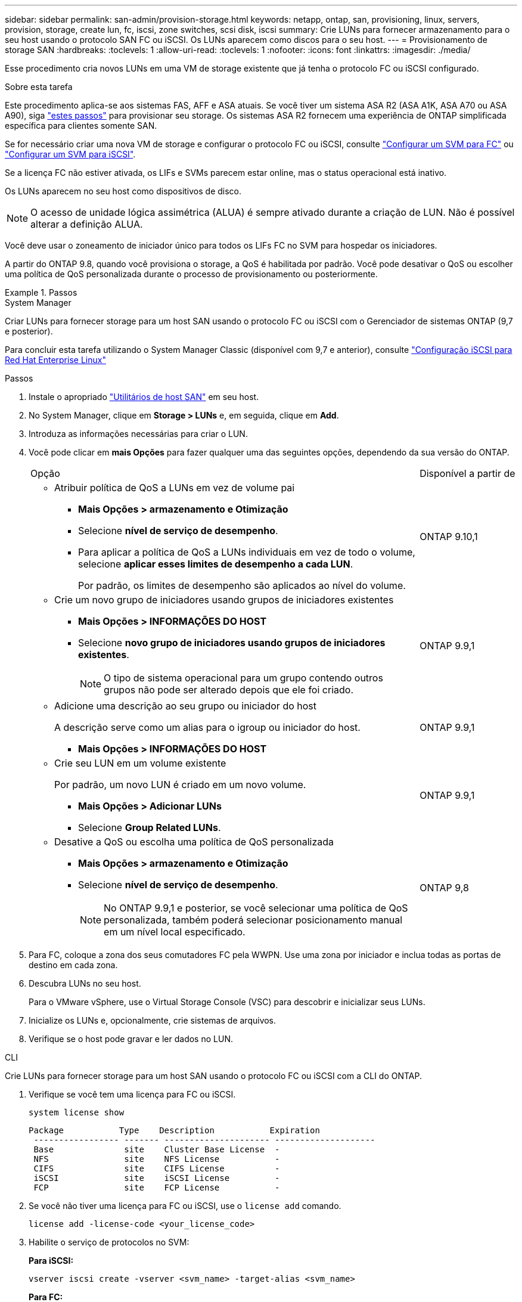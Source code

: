 ---
sidebar: sidebar 
permalink: san-admin/provision-storage.html 
keywords: netapp, ontap, san, provisioning, linux, servers, provision, storage, create lun, fc, iscsi, zone switches, scsi disk, iscsi 
summary: Crie LUNs para fornecer armazenamento para o seu host usando o protocolo SAN FC ou iSCSI. Os LUNs aparecem como discos para o seu host. 
---
= Provisionamento de storage SAN
:hardbreaks:
:toclevels: 1
:allow-uri-read: 
:toclevels: 1
:nofooter: 
:icons: font
:linkattrs: 
:imagesdir: ./media/


[role="lead"]
Esse procedimento cria novos LUNs em uma VM de storage existente que já tenha o protocolo FC ou iSCSI configurado.

.Sobre esta tarefa
Este procedimento aplica-se aos sistemas FAS, AFF e ASA atuais. Se você tiver um sistema ASA R2 (ASA A1K, ASA A70 ou ASA A90), siga link:https://docs.netapp.com/us-en/asa-r2/manage-data/provision-san-storage.html["estes passos"^] para provisionar seu storage. Os sistemas ASA R2 fornecem uma experiência de ONTAP simplificada específica para clientes somente SAN.

Se for necessário criar uma nova VM de storage e configurar o protocolo FC ou iSCSI, consulte link:configure-svm-fc-task.html["Configurar um SVM para FC"] ou link:configure-svm-iscsi-task.html["Configurar um SVM para iSCSI"].

Se a licença FC não estiver ativada, os LIFs e SVMs parecem estar online, mas o status operacional está inativo.

Os LUNs aparecem no seu host como dispositivos de disco.


NOTE: O acesso de unidade lógica assimétrica (ALUA) é sempre ativado durante a criação de LUN. Não é possível alterar a definição ALUA.

Você deve usar o zoneamento de iniciador único para todos os LIFs FC no SVM para hospedar os iniciadores.

A partir do ONTAP 9.8, quando você provisiona o storage, a QoS é habilitada por padrão. Você pode desativar o QoS ou escolher uma política de QoS personalizada durante o processo de provisionamento ou posteriormente.

.Passos
[role="tabbed-block"]
====
.System Manager
--
Criar LUNs para fornecer storage para um host SAN usando o protocolo FC ou iSCSI com o Gerenciador de sistemas ONTAP (9,7 e posterior).

Para concluir esta tarefa utilizando o System Manager Classic (disponível com 9,7 e anterior), consulte https://docs.netapp.com/us-en/ontap-system-manager-classic/iscsi-config-rhel/index.html["Configuração iSCSI para Red Hat Enterprise Linux"^]

.Passos
. Instale o apropriado link:https://docs.netapp.com/us-en/ontap-sanhost/["Utilitários de host SAN"] em seu host.
. No System Manager, clique em *Storage > LUNs* e, em seguida, clique em *Add*.
. Introduza as informações necessárias para criar o LUN.
. Você pode clicar em *mais Opções* para fazer qualquer uma das seguintes opções, dependendo da sua versão do ONTAP.
+
[cols="80,20"]
|===


| Opção | Disponível a partir de 


 a| 
** Atribuir política de QoS a LUNs em vez de volume pai
+
*** *Mais Opções > armazenamento e Otimização*
*** Selecione *nível de serviço de desempenho*.
*** Para aplicar a política de QoS a LUNs individuais em vez de todo o volume, selecione *aplicar esses limites de desempenho a cada LUN*.
+
Por padrão, os limites de desempenho são aplicados ao nível do volume.




| ONTAP 9.10,1 


 a| 
** Crie um novo grupo de iniciadores usando grupos de iniciadores existentes
+
*** *Mais Opções > INFORMAÇÕES DO HOST*
*** Selecione *novo grupo de iniciadores usando grupos de iniciadores existentes*.
+

NOTE: O tipo de sistema operacional para um grupo contendo outros grupos não pode ser alterado depois que ele foi criado.




| ONTAP 9.9,1 


 a| 
** Adicione uma descrição ao seu grupo ou iniciador do host
+
A descrição serve como um alias para o igroup ou iniciador do host.

+
*** *Mais Opções > INFORMAÇÕES DO HOST*



| ONTAP 9.9,1 


 a| 
** Crie seu LUN em um volume existente
+
Por padrão, um novo LUN é criado em um novo volume.

+
*** *Mais Opções > Adicionar LUNs*
*** Selecione *Group Related LUNs*.



| ONTAP 9.9,1 


 a| 
** Desative a QoS ou escolha uma política de QoS personalizada
+
*** *Mais Opções > armazenamento e Otimização*
*** Selecione *nível de serviço de desempenho*.
+

NOTE: No ONTAP 9.9,1 e posterior, se você selecionar uma política de QoS personalizada, também poderá selecionar posicionamento manual em um nível local especificado.




| ONTAP 9,8 
|===


. Para FC, coloque a zona dos seus comutadores FC pela WWPN. Use uma zona por iniciador e inclua todas as portas de destino em cada zona.
. Descubra LUNs no seu host.
+
Para o VMware vSphere, use o Virtual Storage Console (VSC) para descobrir e inicializar seus LUNs.

. Inicialize os LUNs e, opcionalmente, crie sistemas de arquivos.
. Verifique se o host pode gravar e ler dados no LUN.


--
.CLI
--
Crie LUNs para fornecer storage para um host SAN usando o protocolo FC ou iSCSI com a CLI do ONTAP.

. Verifique se você tem uma licença para FC ou iSCSI.
+
[source, cli]
----
system license show
----
+
[listing]
----

Package           Type    Description           Expiration
 ----------------- ------- --------------------- --------------------
 Base              site    Cluster Base License  -
 NFS               site    NFS License           -
 CIFS              site    CIFS License          -
 iSCSI             site    iSCSI License         -
 FCP               site    FCP License           -
----
. Se você não tiver uma licença para FC ou iSCSI, use o `license add` comando.
+
[source, cli]
----
license add -license-code <your_license_code>
----
. Habilite o serviço de protocolos no SVM:
+
*Para iSCSI:*

+
[source, cli]
----
vserver iscsi create -vserver <svm_name> -target-alias <svm_name>
----
+
*Para FC:*

+
[source, cli]
----
vserver fcp create -vserver <svm_name> -status-admin up
----
. Crie duas LIFs para as SVMs em cada nó:
+
[source, cli]
----
network interface create -vserver <svm_name> -lif <lif_name> -role data -data-protocol <iscsi|fc> -home-node <node_name> -home-port <port_name> -address <ip_address> -netmask <netmask>
----
+
O NetApp é compatível com, no mínimo, um iSCSI ou FC LIF por nó para cada SVM que fornece dados. No entanto, dois LIFS por nó são necessários para redundância. Para iSCSI, é recomendável configurar um mínimo de duas LIFs por nó em redes Ethernet separadas.

. Verifique se seus LIFs foram criados e se o status operacional deles é `online`:
+
[source, cli]
----
network interface show -vserver <svm_name> <lif_name>
----
. Crie seus LUNs:
+
[source, cli]
----
lun create -vserver <svm_name> -volume <volume_name> -lun <lun_name> -size <lun_size> -ostype linux -space-reserve <enabled|disabled>
----
+
O seu nome LUN não pode exceder 255 carateres e não pode conter espaços.

+

NOTE: A opção NVFAIL é ativada automaticamente quando um LUN é criado em um volume.

. Crie seus grupos:
+
[source, cli]
----
igroup create -vserver <svm_name> -igroup <igroup_name> -protocol <fcp|iscsi|mixed> -ostype linux -initiator <initiator_name>
----
. Mapeie seus LUNs para grupos:
+
[source, cli]
----
lun mapping create -vserver <svm_name> -volume <volume_name> -lun <lun_name> -igroup <igroup_name>
----
. Verifique se os LUNs estão configurados corretamente:
+
[source, cli]
----
lun show -vserver <svm_name>
----
. Opcionalmentelink:create-port-sets-binding-igroups-task.html["Crie um conjunto de portas e vincule a um grupo"], .
. Siga as etapas na documentação do host para habilitar o acesso a blocos em seus hosts específicos.
. Use os Utilitários do host para concluir o mapeamento FC ou iSCSI e descobrir os LUNs no host.


--
====
.Informações relacionadas
* link:index.html["Visão geral da administração DE SAN"]
* https://docs.netapp.com/us-en/ontap-sanhost/index.html["Configuração do host SAN ONTAP"]
* link:../san-admin/manage-san-initiators-task.html["Exibir e gerenciar grupos de iniciadores SAN no System Manager"]
* https://www.netapp.com/pdf.html?item=/media/19680-tr-4017.pdf["Relatório técnico da NetApp 4017: Práticas recomendadas de SAN Fibre Channel"^]

